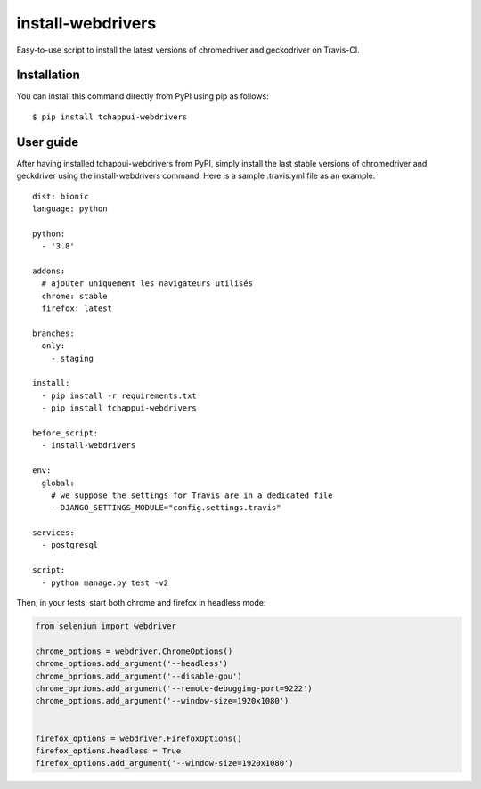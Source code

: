 ==================
install-webdrivers
==================

Easy-to-use script to install the latest versions of chromedriver 
and geckodriver on Travis-CI.

Installation
------------
You can install this command directly from PyPI using pip as follows::
    
    $ pip install tchappui-webdrivers

User guide
----------

After having installed tchappui-webdrivers from PyPI,
simply install the last stable versions of chromedriver and 
geckdriver using the install-webdrivers command. Here is a sample
.travis.yml file as an example::

    dist: bionic
    language: python

    python:
      - '3.8'

    addons:
      # ajouter uniquement les navigateurs utilisés
      chrome: stable
      firefox: latest

    branches:
      only:
        - staging
    
    install:
      - pip install -r requirements.txt
      - pip install tchappui-webdrivers

    before_script:
      - install-webdrivers

    env:
      global:
        # we suppose the settings for Travis are in a dedicated file
        - DJANGO_SETTINGS_MODULE="config.settings.travis"

    services:
      - postgresql

    script:
      - python manage.py test -v2

Then, in your tests, start both chrome and firefox in headless mode:

.. code-block:: python

    from selenium import webdriver

    chrome_options = webdriver.ChromeOptions()
    chrome_options.add_argument('--headless')
    chrome_oprions.add_argument('--disable-gpu')
    chrome_oprions.add_argument('--remote-debugging-port=9222')
    chrome_options.add_argument('--window-size=1920x1080')


    firefox_options = webdriver.FirefoxOptions()
    firefox_options.headless = True
    firefox_options.add_argument('--window-size=1920x1080')

